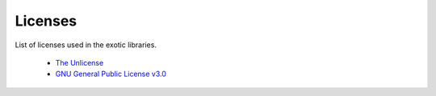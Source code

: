
.. index::
	single: licenses

Licenses 
=========

List of licenses used in the exotic libraries.

 - `The Unlicense <https://unlicense.org/>`_
 - `GNU General Public License v3.0 <https://www.gnu.org/licenses/gpl-3.0.en.html>`_
